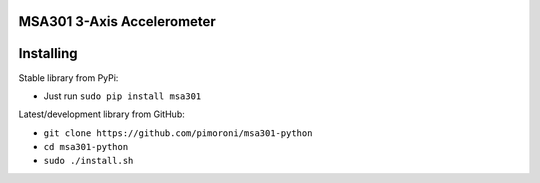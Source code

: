 MSA301 3-Axis Accelerometer
===========================

|Build Status| |Coverage Status| |PyPi Package| |Python Versions|

Installing
==========

Stable library from PyPi:

-  Just run ``sudo pip install msa301``

Latest/development library from GitHub:

-  ``git clone https://github.com/pimoroni/msa301-python``
-  ``cd msa301-python``
-  ``sudo ./install.sh``

.. |Build Status| image:: https://travis-ci.com/pimoroni/msa301-python.svg?branch=master
   :target: https://travis-ci.com/pimoroni/msa301-python
.. |Coverage Status| image:: https://coveralls.io/repos/github/pimoroni/msa301-python/badge.svg?branch=master
   :target: https://coveralls.io/github/pimoroni/msa301-python?branch=master
.. |PyPi Package| image:: https://img.shields.io/pypi/v/msa301.svg
   :target: https://pypi.python.org/pypi/msa301
.. |Python Versions| image:: https://img.shields.io/pypi/pyversions/msa301.svg
   :target: https://pypi.python.org/pypi/msa301
